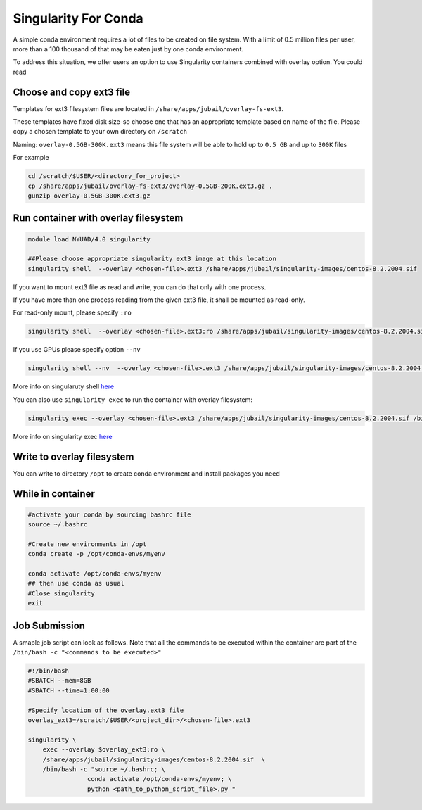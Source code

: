 Singularity For Conda
=====================

A simple conda environment requires a lot of files to be created on file system. 
With a limit of 0.5 million files per user, more than a 100 thousand of that may be eaten just by one conda environment.

To address this situation, we offer users an option to use Singularity containers combined with overlay option.
You could read 

Choose and copy ext3 file
--------------------------

Templates for ext3 filesystem files are located in ``/share/apps/jubail/overlay-fs-ext3``.

These templates have fixed disk size-so choose one that has an appropriate template based on name of the file. 
Please copy a chosen template to your own directory on ``/scratch``

Naming: ``overlay-0.5GB-300K.ext3`` means this file system will be able to hold up to ``0.5 GB``  and up to ``300K`` files

For example

.. code-block:: bash

    cd /scratch/$USER/<directory_for_project>
    cp /share/apps/jubail/overlay-fs-ext3/overlay-0.5GB-200K.ext3.gz .
    gunzip overlay-0.5GB-300K.ext3.gz

Run container with overlay filesystem
-----------------------------------------

.. code-block:: bash

    module load NYUAD/4.0 singularity

    ##Please choose appropriate singularity ext3 image at this location
    singularity shell  --overlay <chosen-file>.ext3 /share/apps/jubail/singularity-images/centos-8.2.2004.sif   

If you want to mount ext3 file as read and write, you can do that only with one process.

If you have more than one process reading from the given ext3 file, it shall be mounted as read-only.

For read-only mount, please specify ``:ro``

.. code-block:: bash

    singularity shell  --overlay <chosen-file>.ext3:ro /share/apps/jubail/singularity-images/centos-8.2.2004.sif

If you use GPUs please specify option ``--nv``

.. code-block:: bash

    singularity shell --nv  --overlay <chosen-file>.ext3 /share/apps/jubail/singularity-images/centos-8.2.2004.sif 

More info on singularuty shell `here <https://sylabs.io/guides/3.1/user-guide/cli/singularity_shell.html>`__

You can also use ``singularity exec`` to run the container with overlay filesystem:

.. code-block:: bash

    singularity exec --overlay <chosen-file>.ext3 /share/apps/jubail/singularity-images/centos-8.2.2004.sif /bin/bash


More info on singularity exec `here <https://sylabs.io/guides/3.5/user-guide/cli/singularity_exec.html>`__

Write to overlay filesystem
---------------------------

You can write to directory ``/opt`` to create conda environment and install packages you need

While in container
------------------

.. code-block:: bash

    #activate your conda by sourcing bashrc file
    source ~/.bashrc
    
    #Create new environments in /opt  
    conda create -p /opt/conda-envs/myenv
    
    conda activate /opt/conda-envs/myenv
    ## then use conda as usual
    #Close singularity
    exit


Job Submission
--------------

A smaple job script can look as follows. Note that all the commands to be 
executed within the container are part of the ``/bin/bash -c "<commands to be executed>"`` 

.. code-block:: bash

    #!/bin/bash
    #SBATCH --mem=8GB
    #SBATCH --time=1:00:00

    #Specify location of the overlay.ext3 file
    overlay_ext3=/scratch/$USER/<project_dir>/<chosen-file>.ext3

    singularity \
        exec --overlay $overlay_ext3:ro \
        /share/apps/jubail/singularity-images/centos-8.2.2004.sif  \
        /bin/bash -c "source ~/.bashrc; \
                    conda activate /opt/conda-envs/myenv; \
                    python <path_to_python_script_file>.py "

